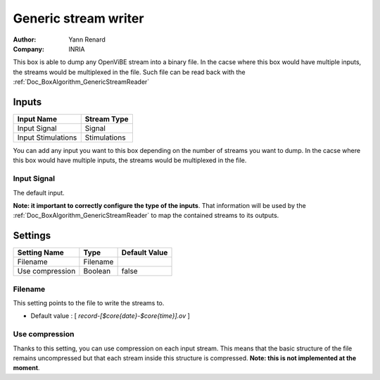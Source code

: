 .. _Doc_BoxAlgorithm_GenericStreamWriter:

Generic stream writer
=====================

.. container:: attribution

   :Author:
      Yann Renard
   :Company:
      INRIA

.. image:: images/Doc_BoxAlgorithm_GenericStreamWriter.png

This box is able to dump any OpenViBE stream into a binary file. In the cacse where this box
would have multiple inputs, the streams would be multiplexed in the file. Such file can
be read back with the :ref:`Doc_BoxAlgorithm_GenericStreamReader`

Inputs
------

.. csv-table::
   :header: "Input Name", "Stream Type"

   "Input Signal", "Signal"
   "Input Stimulations", "Stimulations"

You can add any input you want to this box depending on the number of streams you want to dump.
In the cacse where this box would have multiple inputs, the streams would be multiplexed in the file.

Input Signal
~~~~~~~~~~~~

The default input.

**Note: it important to correctly configure the type of the inputs**. That information will be
used by the :ref:`Doc_BoxAlgorithm_GenericStreamReader` to map the contained streams to its outputs.

.. _Doc_BoxAlgorithm_GenericStreamWriter_Settings:

Settings
--------

.. csv-table::
   :header: "Setting Name", "Type", "Default Value"

   "Filename", "Filename", ""
   "Use compression", "Boolean", "false"

Filename
~~~~~~~~

This setting points to the file to write the streams to.


- Default value : [ *record-[$core{date}-$core{time}].ov* ]


Use compression
~~~~~~~~~~~~~~~

Thanks to this setting, you can use compression on each input stream. This means that the basic
structure of the file remains uncompressed but that each stream inside this structure is compressed.
**Note: this is not implemented at the moment**.

